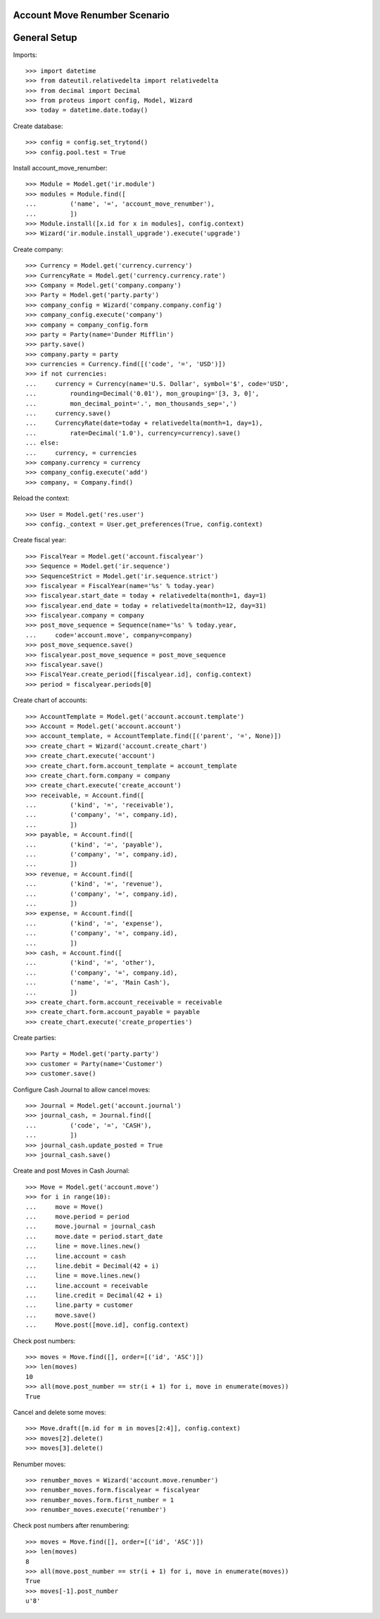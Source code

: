 ==============================
Account Move Renumber Scenario
==============================

=============
General Setup
=============

Imports::

    >>> import datetime
    >>> from dateutil.relativedelta import relativedelta
    >>> from decimal import Decimal
    >>> from proteus import config, Model, Wizard
    >>> today = datetime.date.today()

Create database::

    >>> config = config.set_trytond()
    >>> config.pool.test = True

Install account_move_renumber::

    >>> Module = Model.get('ir.module')
    >>> modules = Module.find([
    ...         ('name', '=', 'account_move_renumber'),
    ...         ])
    >>> Module.install([x.id for x in modules], config.context)
    >>> Wizard('ir.module.install_upgrade').execute('upgrade')

Create company::

    >>> Currency = Model.get('currency.currency')
    >>> CurrencyRate = Model.get('currency.currency.rate')
    >>> Company = Model.get('company.company')
    >>> Party = Model.get('party.party')
    >>> company_config = Wizard('company.company.config')
    >>> company_config.execute('company')
    >>> company = company_config.form
    >>> party = Party(name='Dunder Mifflin')
    >>> party.save()
    >>> company.party = party
    >>> currencies = Currency.find([('code', '=', 'USD')])
    >>> if not currencies:
    ...     currency = Currency(name='U.S. Dollar', symbol='$', code='USD',
    ...         rounding=Decimal('0.01'), mon_grouping='[3, 3, 0]',
    ...         mon_decimal_point='.', mon_thousands_sep=',')
    ...     currency.save()
    ...     CurrencyRate(date=today + relativedelta(month=1, day=1),
    ...         rate=Decimal('1.0'), currency=currency).save()
    ... else:
    ...     currency, = currencies
    >>> company.currency = currency
    >>> company_config.execute('add')
    >>> company, = Company.find()

Reload the context::

    >>> User = Model.get('res.user')
    >>> config._context = User.get_preferences(True, config.context)

Create fiscal year::

    >>> FiscalYear = Model.get('account.fiscalyear')
    >>> Sequence = Model.get('ir.sequence')
    >>> SequenceStrict = Model.get('ir.sequence.strict')
    >>> fiscalyear = FiscalYear(name='%s' % today.year)
    >>> fiscalyear.start_date = today + relativedelta(month=1, day=1)
    >>> fiscalyear.end_date = today + relativedelta(month=12, day=31)
    >>> fiscalyear.company = company
    >>> post_move_sequence = Sequence(name='%s' % today.year,
    ...     code='account.move', company=company)
    >>> post_move_sequence.save()
    >>> fiscalyear.post_move_sequence = post_move_sequence
    >>> fiscalyear.save()
    >>> FiscalYear.create_period([fiscalyear.id], config.context)
    >>> period = fiscalyear.periods[0]

Create chart of accounts::

    >>> AccountTemplate = Model.get('account.account.template')
    >>> Account = Model.get('account.account')
    >>> account_template, = AccountTemplate.find([('parent', '=', None)])
    >>> create_chart = Wizard('account.create_chart')
    >>> create_chart.execute('account')
    >>> create_chart.form.account_template = account_template
    >>> create_chart.form.company = company
    >>> create_chart.execute('create_account')
    >>> receivable, = Account.find([
    ...         ('kind', '=', 'receivable'),
    ...         ('company', '=', company.id),
    ...         ])
    >>> payable, = Account.find([
    ...         ('kind', '=', 'payable'),
    ...         ('company', '=', company.id),
    ...         ])
    >>> revenue, = Account.find([
    ...         ('kind', '=', 'revenue'),
    ...         ('company', '=', company.id),
    ...         ])
    >>> expense, = Account.find([
    ...         ('kind', '=', 'expense'),
    ...         ('company', '=', company.id),
    ...         ])
    >>> cash, = Account.find([
    ...         ('kind', '=', 'other'),
    ...         ('company', '=', company.id),
    ...         ('name', '=', 'Main Cash'),
    ...         ])
    >>> create_chart.form.account_receivable = receivable
    >>> create_chart.form.account_payable = payable
    >>> create_chart.execute('create_properties')

Create parties::

    >>> Party = Model.get('party.party')
    >>> customer = Party(name='Customer')
    >>> customer.save()

Configure Cash Journal to allow cancel moves::

    >>> Journal = Model.get('account.journal')
    >>> journal_cash, = Journal.find([
    ...         ('code', '=', 'CASH'),
    ...         ])
    >>> journal_cash.update_posted = True
    >>> journal_cash.save()

Create and post Moves in Cash Journal::

    >>> Move = Model.get('account.move')
    >>> for i in range(10):
    ...     move = Move()
    ...     move.period = period
    ...     move.journal = journal_cash
    ...     move.date = period.start_date
    ...     line = move.lines.new()
    ...     line.account = cash
    ...     line.debit = Decimal(42 + i)
    ...     line = move.lines.new()
    ...     line.account = receivable
    ...     line.credit = Decimal(42 + i)
    ...     line.party = customer
    ...     move.save()
    ...     Move.post([move.id], config.context)

Check post numbers::

    >>> moves = Move.find([], order=[('id', 'ASC')])
    >>> len(moves)
    10
    >>> all(move.post_number == str(i + 1) for i, move in enumerate(moves))
    True

Cancel and delete some moves::

    >>> Move.draft([m.id for m in moves[2:4]], config.context)
    >>> moves[2].delete()
    >>> moves[3].delete()

Renumber moves::

    >>> renumber_moves = Wizard('account.move.renumber')
    >>> renumber_moves.form.fiscalyear = fiscalyear
    >>> renumber_moves.form.first_number = 1
    >>> renumber_moves.execute('renumber')

Check post numbers after renumbering::

    >>> moves = Move.find([], order=[('id', 'ASC')])
    >>> len(moves)
    8
    >>> all(move.post_number == str(i + 1) for i, move in enumerate(moves))
    True
    >>> moves[-1].post_number
    u'8'
